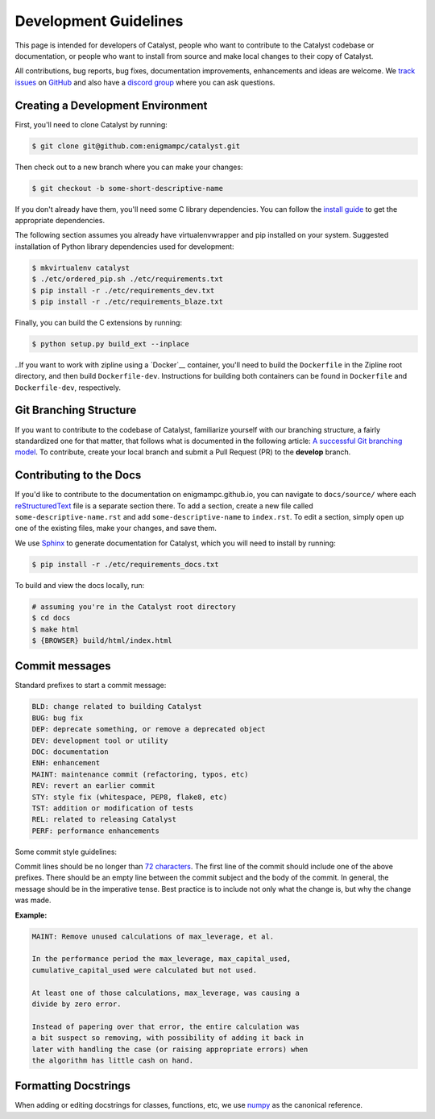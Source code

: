 Development Guidelines
======================
This page is intended for developers of Catalyst, people who want to contribute to the Catalyst codebase or documentation, or people who want to install from source and make local changes to their copy of Catalyst.

All contributions, bug reports, bug fixes, documentation improvements, enhancements and ideas are welcome. We `track issues <https://github.com/enigmampc/catalyst/issues>`_ on `GitHub <https://github.com/enigmampc/catalyst>`_ and also have a `discord group <https://discord.gg/SJK32GY>`_ where you can ask questions.

Creating a Development Environment
----------------------------------

First, you'll need to clone Catalyst by running:

.. code-block:: bash

   $ git clone git@github.com:enigmampc/catalyst.git

Then check out to a new branch where you can make your changes:

.. code-block:: bash
		
   $ git checkout -b some-short-descriptive-name

If you don't already have them, you'll need some C library dependencies. You can follow the `install guide <install.html>`_ to get the appropriate dependencies.

The following section assumes you already have virtualenvwrapper and pip installed on your system. Suggested installation of Python library dependencies used for development:

.. code-block:: bash

   $ mkvirtualenv catalyst
   $ ./etc/ordered_pip.sh ./etc/requirements.txt
   $ pip install -r ./etc/requirements_dev.txt
   $ pip install -r ./etc/requirements_blaze.txt 

Finally, you can build the C extensions by running:

.. code-block:: bash

   $ python setup.py build_ext --inplace

.. To finish, make sure `tests`__ pass.

.. __ #style-guide-running-tests

.. If you get an error running nosetests after setting up a fresh virtualenv, please try running

.. code-block

..   # where zipline is the name of your virtualenv
..   $ deactivate zipline
..   $ workon zipline


.. Development with Docker
.. -----------------------

..If you want to work with zipline using a `Docker`__ container, you'll need to build the ``Dockerfile`` in the Zipline root directory, and then build ``Dockerfile-dev``. Instructions for building both containers can be found in ``Dockerfile`` and ``Dockerfile-dev``, respectively.

.. __ https://docs.docker.com/get-started/
   
Git Branching Structure
-----------------------

If you want to contribute to the codebase of Catalyst, familiarize yourself with our branching structure, a fairly standardized one for that matter, that follows what is documented in the following article: `A successful Git branching model <http://nvie.com/posts/a-successful-git-branching-model/>`_. To contribute, create your local branch and submit a Pull Request (PR) to the **develop** branch.

.. image:: https://camo.githubusercontent.com/9bde6fb64a9542a572e0e2017cbb58d9d2c440ac/687474703a2f2f6e7669652e636f6d2f696d672f6769742d6d6f64656c4032782e706e67

Contributing to the Docs
------------------------

If you'd like to contribute to the documentation on enigmampc.github.io, you can navigate to ``docs/source/`` where each `reStructuredText <https://en.wikipedia.org/wiki/ReStructuredText>`_ file is a separate section there. To add a section, create a new file called ``some-descriptive-name.rst`` and add ``some-descriptive-name`` to ``index.rst``. To edit a section, simply open up one of the existing files, make your changes, and save them.

We use `Sphinx <http://www.sphinx-doc.org/en/stable/>`_ to generate documentation for Catalyst, which you will need to install by running:

.. code-block:: bash

   $ pip install -r ./etc/requirements_docs.txt

To build and view the docs locally, run:

.. code-block:: bash

   # assuming you're in the Catalyst root directory
   $ cd docs
   $ make html
   $ {BROWSER} build/html/index.html


Commit messages
---------------

Standard prefixes to start a commit message:

.. code-block:: text

   BLD: change related to building Catalyst
   BUG: bug fix
   DEP: deprecate something, or remove a deprecated object
   DEV: development tool or utility
   DOC: documentation
   ENH: enhancement
   MAINT: maintenance commit (refactoring, typos, etc)
   REV: revert an earlier commit
   STY: style fix (whitespace, PEP8, flake8, etc)
   TST: addition or modification of tests
   REL: related to releasing Catalyst
   PERF: performance enhancements


Some commit style guidelines:

Commit lines should be no longer than `72 characters <https://git-scm.com/book/en/v2/Distributed-Git-Contributing-to-a-Project>`_. The first line of the commit should include one of the above prefixes. There should be an empty line between the commit subject and the body of the commit. In general, the message should be in the imperative tense. Best practice is to include not only what the change is, but why the change was made.

**Example:**

.. code-block:: text

   MAINT: Remove unused calculations of max_leverage, et al.

   In the performance period the max_leverage, max_capital_used,
   cumulative_capital_used were calculated but not used.

   At least one of those calculations, max_leverage, was causing a
   divide by zero error.
   
   Instead of papering over that error, the entire calculation was
   a bit suspect so removing, with possibility of adding it back in
   later with handling the case (or raising appropriate errors) when
   the algorithm has little cash on hand.


Formatting Docstrings
---------------------

When adding or editing docstrings for classes, functions, etc, we use `numpy <https://github.com/numpy/numpy/blob/master/doc/HOWTO_DOCUMENT.rst.txt>`_ as the canonical reference.


